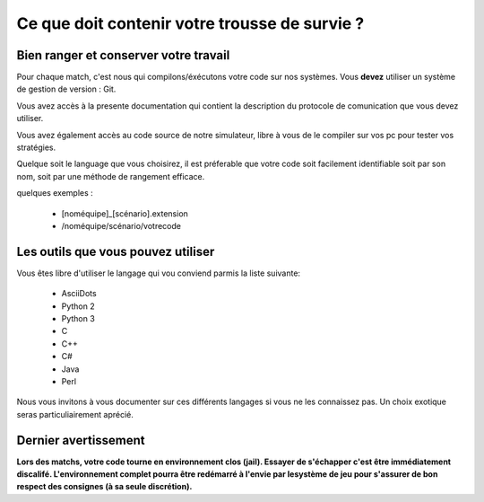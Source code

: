 ==============================================
Ce que doit contenir votre trousse de survie ?
==============================================

Bien ranger et conserver votre travail
======================================

Pour chaque match, c'est nous qui compilons/éxécutons votre code sur nos systèmes.
Vous **devez** utiliser un système de gestion de version : Git.

Vous avez accès à la presente documentation qui contient la description du 
protocole de comunication que vous devez utiliser.

Vous avez également accès au code source de notre simulateur, libre à vous de le
compiler sur vos pc pour tester vos stratégies.

Quelque soit le language que vous choisirez, il est préferable que votre code
soit facilement identifiable soit par son nom, soit par une méthode de rangement 
efficace.

quelques exemples :

 - [noméquipe]_[scénario].extension
 - /noméquipe/scénario/votrecode

Les outils que vous pouvez utiliser
===================================

Vous êtes libre d'utiliser le langage qui vou conviend parmis la liste suivante:
 
 - AsciiDots
 - Python 2
 - Python 3
 - C
 - C++
 - C#
 - Java
 - Perl

Nous vous invitons à vous documenter sur ces différents langages si vous ne les 
connaissez pas. Un choix exotique seras particuliairement aprécié.

Dernier avertissement
=====================

**Lors des matchs, votre code tourne en environnement clos (jail). Essayer de 
s'échapper c'est être immédiatement discalifé. L'environnement complet pourra 
être redémarré à l'envie par lesystème de jeu pour s'assurer de bon respect des 
consignes (à sa seule discrétion).**
